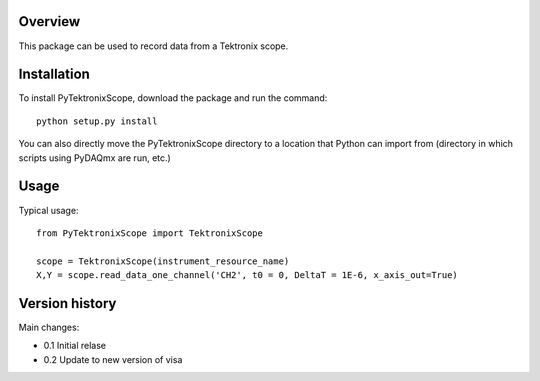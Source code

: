 Overview
========

This package can be used to record data from a Tektronix scope. 


Installation
============

To install PyTektronixScope, download the package and run the command:: 

  python setup.py install

You can also directly move the PyTektronixScope directory to a location
that Python can import from (directory in which scripts 
using PyDAQmx are run, etc.)

Usage
=====

Typical usage::

  from PyTektronixScope import TektronixScope

  scope = TektronixScope(instrument_resource_name)
  X,Y = scope.read_data_one_channel('CH2', t0 = 0, DeltaT = 1E-6, x_axis_out=True)


Version history
===============
Main changes:

* 0.1 Initial relase
* 0.2 Update to new version of visa


